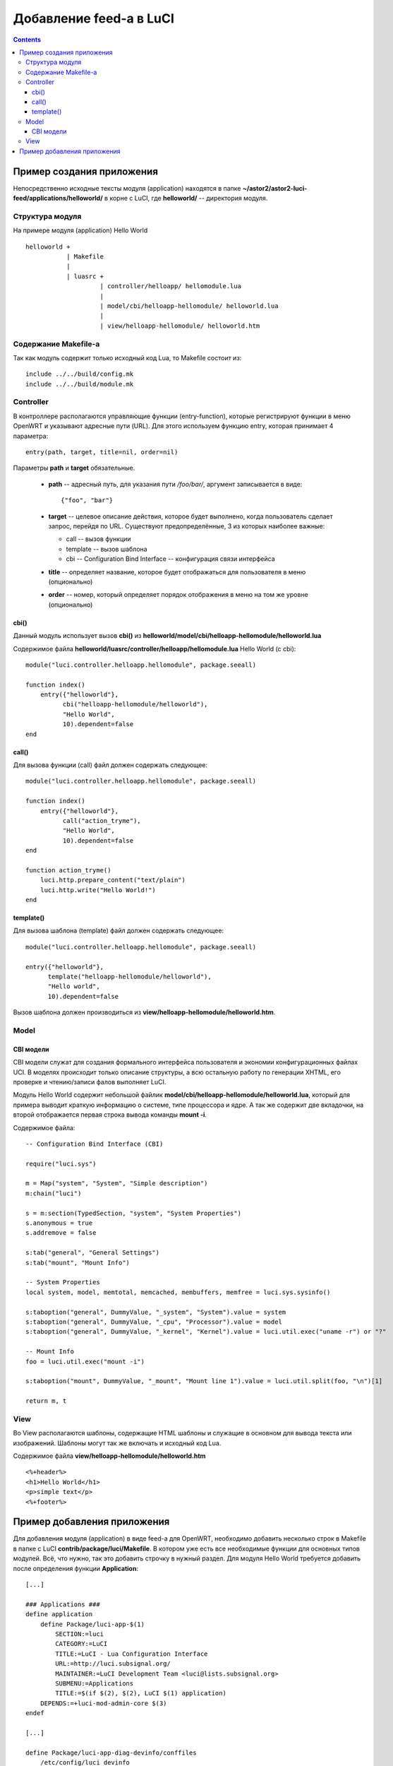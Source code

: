 .. _luci-modules-feed:

========================
Добавление feed-a в LuCI
========================

.. contents::

Пример создания приложения
==========================

Непосредственно исходные тексты модуля (application) находятся в папке
**~/astor2/astor2-luci-feed/applications/helloworld/** в корне с LuCI, где
**helloworld/** -- директория модуля.

Структура модуля
----------------

На примере модуля (application) Hello World

::

  helloworld +
             | Makefile
             |
             | luasrc +
                      | controller/helloapp/ hellomodule.lua
                      |
                      | model/cbi/helloapp-hellomodule/ helloworld.lua
                      |
                      | view/helloapp-hellomodule/ helloworld.htm

Содержание Makefile-а
---------------------

Так как модуль содержит только исходный код Lua, то Makefile состоит из::

  include ../../build/config.mk
  include ../../build/module.mk

Controller
----------

В контроллере располагаются управляющие функции (entry-function), которые
регистрируют функции в меню OpenWRT и указывают адресные пути (URL). Для
этого используем функцию entry, которая принимает 4 параметра::

  entry(path, target, title=nil, order=nil)

Параметры **path** и **target** обязательные.

 * **path** -- адресный путь, для указания пути */foo/bar/*, аргумент
   записывается в виде::

     {"foo", "bar"}

 * **target** -- целевое описание действия, которое будет выполнено, когда
   пользователь сделает запрос, перейдя по URL. Существуют предопределённые, 3
   из которых наиболее важные:

   * call -- вызов функции
   * template -- вызов шаблона
   * cbi -- Configuration Bind Interface -- конфигурация связи интерфейса

 * **title** -- определяет название, которое будет отображаться для пользователя
   в меню (опционально)
 * **order** -- номер, который определяет порядок отображения в меню на том же
   уровне (опционально)

cbi()
"""""

Данный модуль использует вызов **cbi()** из
**helloworld/model/cbi/helloapp-hellomodule/helloworld.lua**

Содержимое файла **helloworld/luasrc/controller/helloapp/hellomodule.lua**
Hello World (c cbi)::

  module("luci.controller.helloapp.hellomodule", package.seeall)

  function index()
      entry({"helloworld"},
            cbi("helloapp-hellomodule/helloworld"),
            "Hello World",
            10).dependent=false
  end

call()
""""""

Для вызова функции (call) файл должен содержать следующее::

  module("luci.controller.helloapp.hellomodule", package.seeall)

  function index()
      entry({"helloworld"},
            call("action_tryme"),
            "Hello World",
            10).dependent=false
  end
  
  function action_tryme()
      luci.http.prepare_content("text/plain")
      luci.http.write("Hello World!")
  end

template()
""""""""""

Для вызова шаблона (template) файл должен содержать следующее::

  module("luci.controller.helloapp.hellomodule", package.seeall)

  entry({"helloworld"},
        template("helloapp-hellomodule/helloworld"),
        "Hello world",
        10).dependent=false

Вызов шаблона должен производиться из
**view/helloapp-hellomodule/helloworld.htm**.

Model
-----

CBI модели
""""""""""

CBI модели служат для создания формального интерфейса пользователя и экономии
конфигурационных файлах UCI. В моделях происходит только описание структуры, а
всю остальную работу по генерации XHTML, его проверке и чтению/записи фалов
выполняет LuCI.

Модуль Hello World содержит небольшой файлик
**model/cbi/helloapp-hellomodule/helloworld.lua**, который для примера выводит
краткую информацию о системе, типе процессора и ядре. А так же содержит две
вкладочки, на второй отображается первая строка вывода команды **mount -i**.

Содержимое файла::
  
  -- Configuration Bind Interface (CBI)
  
  require("luci.sys")
  
  m = Map("system", "System", "Simple description")
  m:chain("luci")
  
  s = m:section(TypedSection, "system", "System Properties")
  s.anonymous = true
  s.addremove = false
  
  s:tab("general", "General Settings")
  s:tab("mount", "Mount Info")
  
  -- System Properties
  local system, model, memtotal, memcached, membuffers, memfree = luci.sys.sysinfo()
  
  s:taboption("general", DummyValue, "_system", "System").value = system
  s:taboption("general", DummyValue, "_cpu", "Processor").value = model
  s:taboption("general", DummyValue, "_kernel", "Kernel").value = luci.util.exec("uname -r") or "?"
  
  -- Mount Info 
  foo = luci.util.exec("mount -i")
  
  s:taboption("mount", DummyValue, "_mount", "Mount line 1").value = luci.util.split(foo, "\n")[1]
    
  return m, t

View
----

Во View располагаются шаблоны, содержащие HTML шаблоны и служащие в основном
для вывода текста или изображений. Шаблоны могут так же включать и исходный код
Lua.

Содержимое файла **view/helloapp-hellomodule/helloworld.htm**

::

  <%+header%>
  <h1>Hello World</h1>
  <p>simple text</p>
  <%+footer%>

Пример добавления приложения
============================

Для добавления модуля (application) в виде feed-a для OpenWRT, необходимо
добавить несколько строк в Makefile в папке с LuCI
**contrib/package/luci/Makefile**. В котором уже есть все необходимые
функции для основных типов модулей. Всё, что нужно, так это добавить строчку в
нужный раздел. Для модуля Hello World требуется добавить после определения
функции **Application**:

::

  [...]
  
  ### Applications ###
  define application
      define Package/luci-app-$(1)
          SECTION:=luci
          CATEGORY:=LuCI
          TITLE:=LuCI - Lua Configuration Interface
          URL:=http://luci.subsignal.org/
          MAINTAINER:=LuCI Development Team <luci@lists.subsignal.org>
          SUBMENU:=Applications
          TITLE:=$(if $(2), $(2), LuCI $(1) application)
      DEPENDS:=+luci-mod-admin-core $(3)
  endef
  
  [...]
  
  define Package/luci-app-diag-devinfo/conffiles
      /etc/config/luci_devinfo
  endef
  
  [...]
  
  ### Hello World ###
  $(eval $(call application, helloworld, This is hello world application))

  [...]
